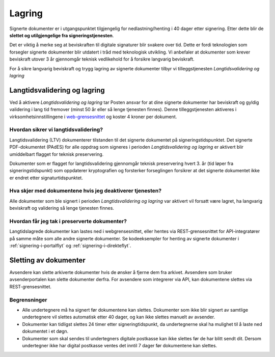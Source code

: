 Lagring
*********

.. _web-grensesnittet: https://signering.posten.no/virksomhet/#/logginn

Signerte dokumenter er i utgangspunktet tilgjengelig for nedlastning/henting i 40 dager etter signering. Etter dette blir de **slettet og utilgjengelige fra signeringstjenesten**.

Det er viktig å merke seg at beviskraften til digitale signaturer blir svakere over tid. Dette er fordi teknologien som forsegler signerte dokumenter blir utdatert i tråd med teknologisk utvikling. Vi anbefaler at dokumenter som krever beviskraft utover 3 år gjennomgår teknisk vedlikehold for å forsikre langvarig beviskraft.

For å sikre langvarig beviskraft og trygg lagring av signerte dokumenter tilbyr vi tilleggstjenesten *Langtidsvalidering og lagring*

.. _langtidsvalidering-og-lagring:

Langtidsvalidering og lagring
===============================

Ved å aktivere *Langtidsvalidering og lagring* tar Posten ansvar for at dine signerte dokumenter har beviskraft og gyldig validering i lang tid fremover (minst 50 år eller så lenge tjenesten finnes). Denne tilleggstjenesten aktiveres i virksomhetsinnstillingene i web-grensesnittet_ og koster 4 kroner per dokument.

Hvordan sikrer vi langtidsvalidering?
_____________________________________
Langtidsvalidering (LTV) dokumenterer tilstanden til det signerte dokumentet på signeringstidspunktet. Det signerte PDF-dokumentet (PAdES) for alle oppdrag som signeres i perioden *Langtidsvalidering og lagring* er aktivert blir umiddelbart flagget for teknisk preservering.

Dokumenter som er flagget for langtidsvalidering gjennomgår teknisk preservering hvert 3. år (tid løper fra signeringstidspunkt) som oppdaterer kryptografien og forsterker forseglingen forsikrer at det signerte dokumentet ikke er endret etter signaturtidspunktet.

Hva skjer med dokumentene hvis jeg deaktiverer tjenesten?
_________________________________________________________
Alle dokumenter som ble signert i perioden *Langtidsvalidering og lagring* var aktivert vil forsatt være lagret, ha langvarig beviskraft og validering så lenge tjenesten finnes.

Hvordan får jeg tak i preserverte dokumenter?
_____________________________________________
Langtidslagrede dokumenter kan lastes ned i webgrensesnittet, eller hentes via REST-grensesnittet for API-integratører på samme måte som alle andre signerte dokumenter. Se kodeeksempler for henting av signerte dokumenter i :ref:`signering-i-portalflyt` og :ref:`signering-i-direkteflyt`.

Sletting av dokumenter
=======================

Avsendere kan slette arkiverte dokumenter hvis de ønsker å fjerne dem fra arkivet.
Avsendere som bruker avsenderportalen kan slette dokumenter derfra.
For avsendere som integrerer via API, kan dokumentene slettes via REST-grensesnittet.

Begrensninger
_____________

- Alle undertegnere må ha signert før dokumentene kan slettes. Dokumenter som ikke blir signert av samtlige undertegnere vil slettes automatisk etter 40 dager, og kan ikke slettes manuelt av avsender.
- Dokumenter kan tidligst slettes 24 timer etter signeringtidspunkt, da undertegnerne skal ha mulighet til å laste ned dokumentet i et døgn.
- Dokumenter som skal sendes til undertegners digitale postkasse kan ikke slettes før de har blitt sendt dit. Dersom undertegner ikke har digital postkasse ventes det inntil 7 dager før dokumentene kan slettes.
